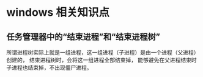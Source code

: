 
* windows 相关知识点

** 任务管理器中的“结束进程”和“结束进程树”

所谓进程树实际上就是一组进程，这一组进程（子进程）是由一个进程（父进程）创建的，
结束进程树时，会将这一组进程全部结束掉，
能够避免在父进程结束时子进程也结束掉，不出现僵尸进程。



** 




